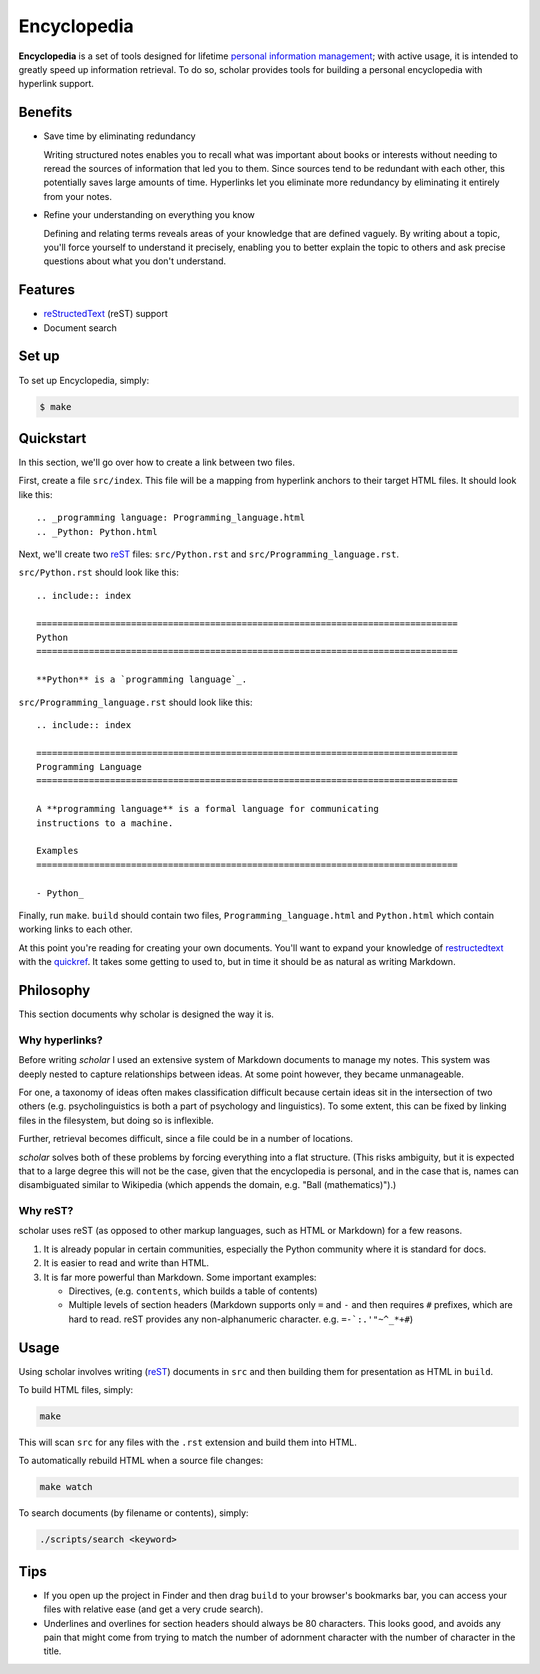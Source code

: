 
.. _personal information management: http://en.wikipedia.org/wiki/Personal_information_management
.. _quickref: http://docutils.sourceforge.net/docs/user/rst/quickref.html
.. _reStructedText: http://docutils.sourceforge.net/rst.html
.. _rest: reStructedText_

================================================================================
Encyclopedia
================================================================================

**Encyclopedia** is a set of tools designed for lifetime `personal information
management`_; with active usage, it is intended to greatly speed up information
retrieval. To do so, scholar provides tools for building a personal encyclopedia
with hyperlink support.

Benefits
================================================================================

- Save time by eliminating redundancy

  Writing structured notes enables you to recall what was important about books
  or interests without needing to reread the sources of information that led you
  to them. Since sources tend to be redundant with each other, this potentially
  saves large amounts of time. Hyperlinks let you eliminate more redundancy by
  eliminating it entirely from your notes.

- Refine your understanding on everything you know

  Defining and relating terms reveals areas of your knowledge that are defined
  vaguely. By writing about a topic, you'll force yourself to understand it
  precisely, enabling you to better explain the topic to others and ask precise
  questions about what you don't understand.

Features
================================================================================

- reStructedText_ (reST) support

- Document search

Set up
================================================================================

To set up Encyclopedia, simply:

.. code:: bash

     $ make

Quickstart
================================================================================

In this section, we'll go over how to create a link between two files.

First, create a file ``src/index``. This file will be a mapping from
hyperlink anchors to their target HTML files. It should look like this::

    .. _programming language: Programming_language.html
    .. _Python: Python.html

Next, we'll create two reST_ files: ``src/Python.rst`` and
``src/Programming_language.rst``.

``src/Python.rst`` should look like this::

    .. include:: index

    ================================================================================
    Python
    ================================================================================

    **Python** is a `programming language`_.
    
``src/Programming_language.rst`` should look like this::

    .. include:: index

    ================================================================================
    Programming Language
    ================================================================================

    A **programming language** is a formal language for communicating
    instructions to a machine.

    Examples
    ================================================================================

    - Python_

Finally, run ``make``. ``build`` should contain two files,
``Programming_language.html`` and ``Python.html`` which contain working links to
each other.

At this point you're reading for creating your own documents. You'll want to
expand your knowledge of restructedtext_ with the quickref_. It takes some
getting to used to, but in time it should be as natural as writing Markdown.

Philosophy
================================================================================

This section documents why scholar is designed the way it is.

Why hyperlinks?
--------------------------------------------------------------------------------

Before writing `scholar` I used an extensive system of Markdown documents to
manage my notes. This system was deeply nested to capture relationships between
ideas. At some point however, they became unmanageable.

For one, a taxonomy of ideas often makes classification difficult because
certain ideas sit in the intersection of two others (e.g. psycholinguistics is
both a part of psychology and linguistics). To some extent, this can be fixed by
linking files in the filesystem, but doing so is inflexible.

Further, retrieval becomes difficult, since a file could be in a number of
locations.

`scholar` solves both of these problems by forcing everything into a flat
structure. (This risks ambiguity, but it is expected that to a large degree this
will not be the case, given that the encyclopedia is personal, and in the case
that is, names can disambiguated similar to Wikipedia (which appends the domain,
e.g. "Ball (mathematics)").)

Why reST?
--------------------------------------------------------------------------------

scholar uses reST (as opposed to other markup languages, such as HTML or
Markdown) for a few reasons.

1. It is already popular in certain communities, especially the Python community
   where it is standard for docs.

2. It is easier to read and write than HTML.

3. It is far more powerful than Markdown. Some important examples:
   
   - Directives, (e.g. ``contents``, which builds a table of contents)
     
   - Multiple levels of section headers (Markdown supports only ``=`` and ``-``
     and then requires ``#`` prefixes, which are hard to read. reST provides
     any non-alphanumeric character. e.g. ``=-`:.'"~^_*+#``)

Usage
================================================================================

Using scholar involves writing (reST_) documents in ``src`` and then building
them for presentation as HTML in ``build``.

To build HTML files, simply:

.. code:: bash

    make

This will scan ``src`` for any files with the ``.rst`` extension and build them
into HTML.

To automatically rebuild HTML when a source file changes:

.. code:: bash

    make watch

To search documents (by filename or contents), simply:

.. code:: bash

    ./scripts/search <keyword>

Tips
================================================================================

- If you open up the project in Finder and then drag ``build`` to your
  browser's bookmarks bar, you can access your files with relative ease (and get
  a very crude search).

- Underlines and overlines for section headers should always be 80
  characters. This looks good, and avoids any pain that might come from trying
  to match the number of adornment character with the number of character in the
  title.
